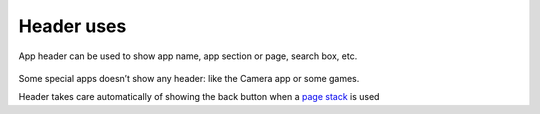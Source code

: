 Header uses 
===========

App header can be used to show app name, app section or page, search
box, etc.

.. figure:: /_static/images/humanguide/24.png

.. figure:: /_static/images/humanguide/25.png

.. figure:: /_static/images/humanguide/26.png

Some special apps doesn’t show any header: like the Camera app or some
games.

Header takes care automatically of showing the back button when a `page
stack <https://api-docs.ubports.com/sdk/apps/qml/Ubuntu.Components/PageStack.html>`__
is used
